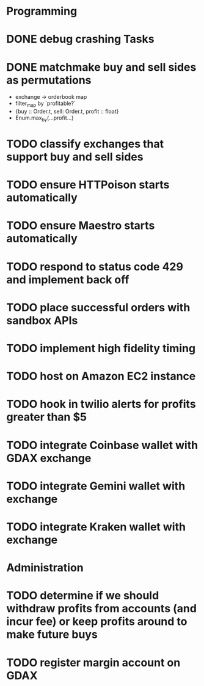 * Programming
* DONE debug crashing Tasks
* DONE matchmake buy and sell sides as permutations
  * exchange -> orderbook map
  * filter_map by `profitable?`
  * {buy :: Order.t, sell: Order.t, profit :: float}
  * Enum.max_by(...profit...)
* TODO classify exchanges that support buy and sell sides
* TODO ensure HTTPoison starts automatically
* TODO ensure Maestro starts automatically
* TODO respond to status code 429 and implement back off
* TODO place successful orders with sandbox APIs
* TODO implement high fidelity timing
* TODO host on Amazon EC2 instance
* TODO hook in twilio alerts for profits greater than $5
* TODO integrate Coinbase wallet with GDAX exchange
* TODO integrate Gemini wallet with exchange
* TODO integrate Kraken wallet with exchange
* Administration
* TODO determine if we should withdraw profits from accounts (and incur fee) or keep profits around to make future buys
* TODO register margin account on GDAX
